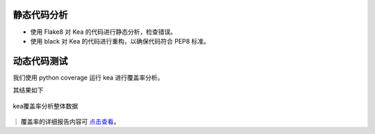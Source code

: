 静态代码分析
========================

- 使用 Flake8 对 Kea 的代码进行静态分析，检查错误。

- 使用 black 对 Kea 的代码进行重构，以确保代码符合 PEP8 标准。

动态代码测试
======================

我们使用 python coverage 运行 kea 进行覆盖率分析。

其结果如下

.. figure:: ../../images/coverage.png
    :align: center
    
    kea覆盖率分析整体数据

｜ 覆盖率的详细报告内容可 `点击查看 <https://xixianliang.github.io/kea-technic-docs/>`_。